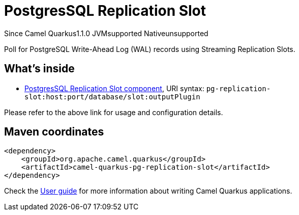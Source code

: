 // Do not edit directly!
// This file was generated by camel-quarkus-maven-plugin:update-extension-doc-page

[[pg-replication-slot]]
= PostgresSQL Replication Slot
:page-aliases: extensions/pg-replication-slot.adoc
:cq-since: 1.1.0
:cq-artifact-id: camel-quarkus-pg-replication-slot
:cq-native-supported: false
:cq-status: Preview
:cq-description: Poll for PostgreSQL Write-Ahead Log (WAL) records using Streaming Replication Slots.
:cq-deprecated: false
:cq-targetRuntime: JVM

[.badges]
[.badge-key]##Since Camel Quarkus##[.badge-version]##1.1.0## [.badge-key]##JVM##[.badge-supported]##supported## [.badge-key]##Native##[.badge-unsupported]##unsupported##

Poll for PostgreSQL Write-Ahead Log (WAL) records using Streaming Replication Slots.

== What's inside

* https://camel.apache.org/components/latest/pg-replication-slot-component.html[PostgresSQL Replication Slot component], URI syntax: `pg-replication-slot:host:port/database/slot:outputPlugin`

Please refer to the above link for usage and configuration details.

== Maven coordinates

[source,xml]
----
<dependency>
    <groupId>org.apache.camel.quarkus</groupId>
    <artifactId>camel-quarkus-pg-replication-slot</artifactId>
</dependency>
----

Check the xref:user-guide/index.adoc[User guide] for more information about writing Camel Quarkus applications.

